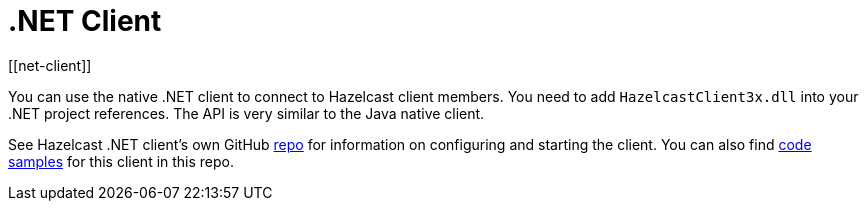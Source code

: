 = .NET Client
[[net-client]]

You can use the native .NET client to connect to Hazelcast client members.
You need to add `HazelcastClient3x.dll` into your .NET project references.
The API is very similar to the Java native client.

See Hazelcast .NET client's own GitHub https://github.com/hazelcast/hazelcast-csharp-client[repo^]
for information on configuring and starting the client.
You can also find https://github.com/hazelcast/hazelcast-csharp-client/tree/master/Hazelcast.Examples[code samples^]
for this client in this repo.